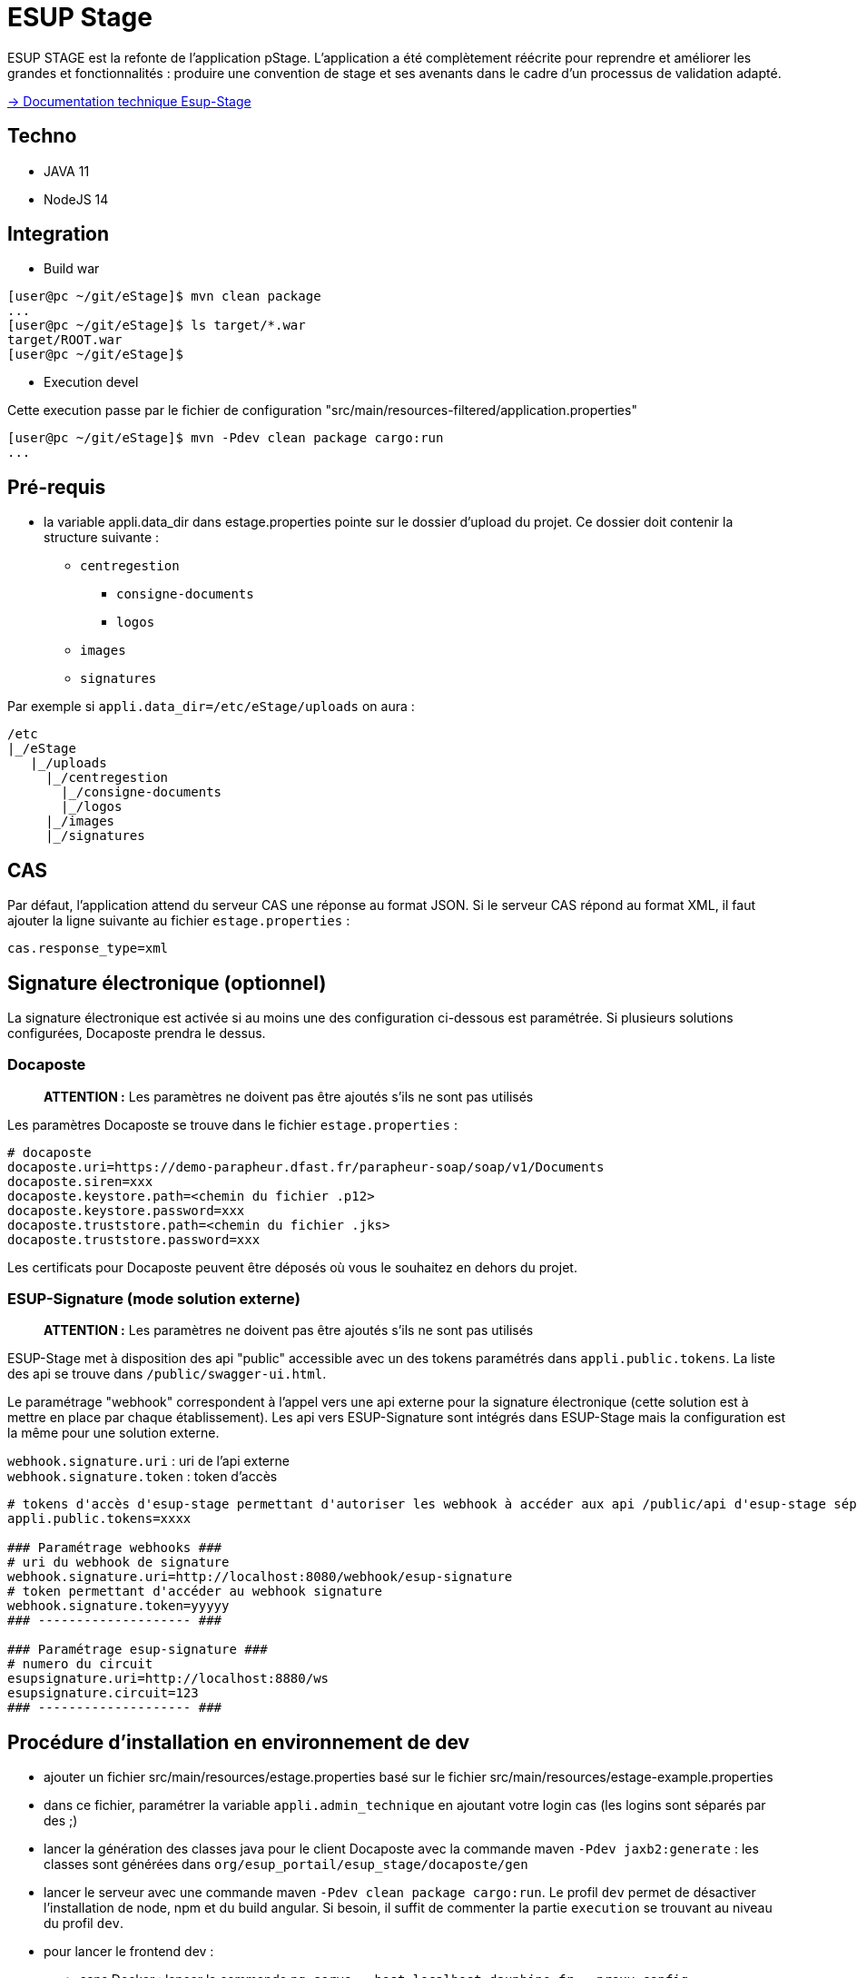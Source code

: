 = ESUP Stage

ESUP STAGE est la refonte de l'application pStage. L'application a été complètement réécrite pour reprendre et améliorer les grandes et fonctionnalités : produire une convention de stage et ses avenants dans le cadre d'un processus de validation adapté.

link:src/docs/modules/ROOT/pages/index.adoc[→ Documentation technique Esup-Stage]

== Techno

* JAVA 11
* NodeJS 14

== Integration

* Build war

[,console]
----
[user@pc ~/git/eStage]$ mvn clean package
...
[user@pc ~/git/eStage]$ ls target/*.war
target/ROOT.war
[user@pc ~/git/eStage]$
----

* Execution devel

Cette execution passe par le fichier de configuration "src/main/resources-filtered/application.properties"

[,console]
----
[user@pc ~/git/eStage]$ mvn -Pdev clean package cargo:run
...
----

== Pré-requis

* la variable appli.data_dir dans estage.properties pointe sur le dossier d'upload du projet. Ce dossier doit contenir la structure suivante :
 ** `centregestion`
  *** `consigne-documents`
  *** `logos`
 ** `images`
 ** `signatures`

Par exemple si `appli.data_dir=/etc/eStage/uploads` on aura :

----
/etc
|_/eStage
   |_/uploads
     |_/centregestion
       |_/consigne-documents
       |_/logos
     |_/images
     |_/signatures
----

== CAS

Par défaut, l'application attend du serveur CAS une réponse au format JSON. Si le serveur CAS répond au format XML,
il faut ajouter la ligne suivante au fichier `estage.properties` :

[,properties]
----
cas.response_type=xml
----

== Signature électronique (optionnel)

La signature électronique est activée si au moins une des configuration ci-dessous est paramétrée. Si plusieurs solutions configurées, Docaposte prendra le dessus.

=== Docaposte

____
*ATTENTION :* Les paramètres ne doivent pas être ajoutés s'ils ne sont pas utilisés
____

Les paramètres Docaposte se trouve dans le fichier `estage.properties` :

[,properties]
----
# docaposte
docaposte.uri=https://demo-parapheur.dfast.fr/parapheur-soap/soap/v1/Documents
docaposte.siren=xxx
docaposte.keystore.path=<chemin du fichier .p12>
docaposte.keystore.password=xxx
docaposte.truststore.path=<chemin du fichier .jks>
docaposte.truststore.password=xxx
----

Les certificats pour Docaposte peuvent être déposés où vous le souhaitez en dehors du projet.

=== ESUP-Signature (mode solution externe)

____
*ATTENTION :* Les paramètres ne doivent pas être ajoutés s'ils ne sont pas utilisés
____

ESUP-Stage met à disposition des api "public" accessible avec un des tokens paramétrés dans `appli.public.tokens`. La liste des api se trouve dans `/public/swagger-ui.html`.

Le paramétrage "webhook" correspondent à l'appel vers une api externe pour la signature électronique (cette solution est à mettre en place par chaque établissement). Les api vers ESUP-Signature sont intégrés dans ESUP-Stage mais la configuration est la même pour une solution externe.

`webhook.signature.uri` : uri de l'api externe +
`webhook.signature.token` : token d'accès

[,properties]
----
# tokens d'accès d'esup-stage permettant d'autoriser les webhook à accéder aux api /public/api d'esup-stage séparés par des ; (exemple : token1;token2;token3)
appli.public.tokens=xxxx

### Paramétrage webhooks ###
# uri du webhook de signature
webhook.signature.uri=http://localhost:8080/webhook/esup-signature
# token permettant d'accéder au webhook signature
webhook.signature.token=yyyyy
### -------------------- ###

### Paramétrage esup-signature ###
# numero du circuit
esupsignature.uri=http://localhost:8880/ws
esupsignature.circuit=123
### -------------------- ###
----

== Procédure d'installation en environnement de dev

* ajouter un fichier src/main/resources/estage.properties basé sur le fichier src/main/resources/estage-example.properties
* dans ce fichier, paramétrer la variable `appli.admin_technique` en ajoutant votre login cas (les logins sont séparés par des ;)
* lancer la génération des classes java pour le client Docaposte avec la commande maven `-Pdev jaxb2:generate` : les classes sont générées dans `org/esup_portail/esup_stage/docaposte/gen`
* lancer le serveur avec une commande maven `-Pdev clean package cargo:run`. Le profil `dev` permet de désactiver l'installation de node, npm et du build angular. Si besoin, il suffit de commenter la partie `execution` se trouvant au niveau du profil `dev`.
* pour lancer le frontend dev :
 ** sans Docker : lancer la commande `ng serve --host localhost.dauphine.fr --proxy-config src/proxy.conf.json` au niveau du dossier frontend (node et npm devront être installés)
 ** avec Docker :
  *** se positionner au niveau du dossier `frontend`
  *** lancer les commandes suivantes pour initier et installer les nodes modules :
   **** `docker-compose build`
   **** `docker-compose run --rm --entrypoint=npm frontend ci`
  *** lancer la commande suivante pour lancer le fontend en dev : `docker-compose up -d`
* aller sur l'application à l'adresse http://localhost.dauphine.fr:8080/frontend/#/ et se connecter une première fois
* ouvrir un nouvel onglet sur http://localhost.dauphine.fr:8700 (ou http://localhost.dauphine.fr:4200) pour accéder à l'application en mode angular dev
* pour se déconnecter, aller sur http://localhost.dauphine.fr:4200/logout

== Procédure d'installation

https://github.com/EsupPortail/esup-stage/wiki

== Installation de ckeditor5

* aller sur le site https://ckeditor.com/ckeditor-5/online-builder/ pour générer ckeditor5 avec des plugins personnalisés
* choisir l'éditeur "Classic" (le plugin "Source code" ne fonctionne actuellement qu'avec l'éditeur Classic)
* enlever les plugins nécessitants une license PRO
* ci-dessous la liste des plugins actuelle de l'application (* : obligatoire pour le bon fonctionnement minimal) :
 ** Alignement *
 ** Autoformat
 ** Base64 upload adapter *
 ** Block quote *
 ** Bold *
 ** Find and replace *
 ** Font background color *
 ** Font color *
 ** Font family *
 ** Font size *
 ** Heading *
 ** Highlight
 ** Horizontal line
 ** Image *
 ** Image caption *
 ** Image resize *
 ** Image style *
 ** Image toolbar *
 ** Image upload *
 ** Indent *
 ** Indent block *
 ** Italic *
 ** Link
 ** List *
 ** List properties *
 ** Media embed
 ** Page break *
 ** Paste front Office
 ** Remove format *
 ** Source editing *
 ** Strikethrough *
 ** Table *
 ** Table cell properties *
 ** Table column resize *
 ** Table properties *
 ** Table toolbar *
 ** Text transformation *
 ** To-do list
 ** Underline *
* à l'étape suivante, disposer comme voulu les éléments de la barre d'outils de l'éditeur
* une fois terminé, choisir la langue française et télécharger la librairie
* supprimer tout le contenu de `src/frontend/src/custom-ck5` pour y mettre celui du dossier `build/` de la librairie téléchargée
* mettre à jour ou installer si nécessaire la librairie `@ckeditor/ckeditor5-angular` et les builds `@ckeditor/ckeditor5-build-classic` ou autre correspondant au type d'éditeur choisi à la 1ère étape
